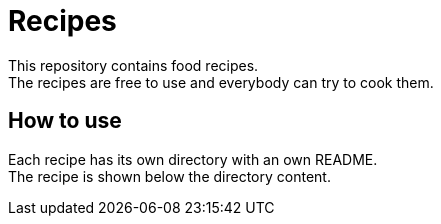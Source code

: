 = Recipes

This repository contains food recipes. +
The recipes are free to use and everybody can try to cook them.


== How to use

Each recipe has its own directory with an own README. +
The recipe is shown below the directory content.
